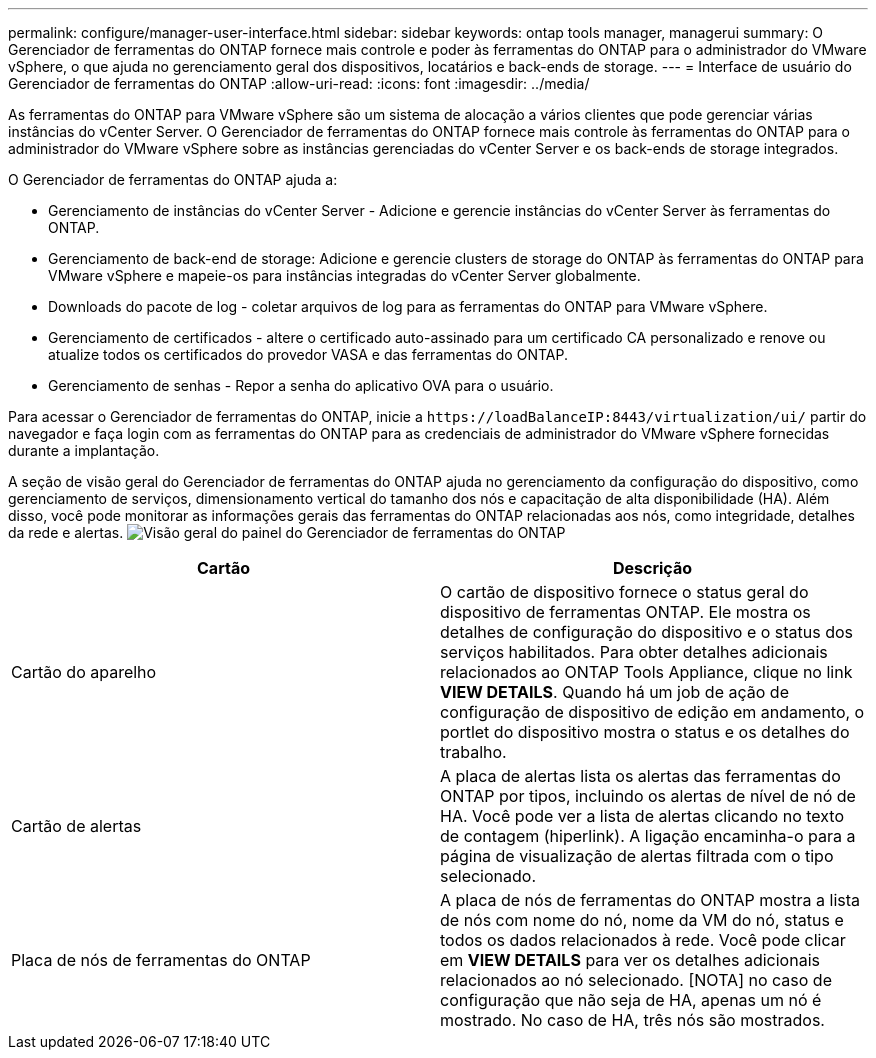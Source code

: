 ---
permalink: configure/manager-user-interface.html 
sidebar: sidebar 
keywords: ontap tools manager, managerui 
summary: O Gerenciador de ferramentas do ONTAP fornece mais controle e poder às ferramentas do ONTAP para o administrador do VMware vSphere, o que ajuda no gerenciamento geral dos dispositivos, locatários e back-ends de storage. 
---
= Interface de usuário do Gerenciador de ferramentas do ONTAP
:allow-uri-read: 
:icons: font
:imagesdir: ../media/


[role="lead"]
As ferramentas do ONTAP para VMware vSphere são um sistema de alocação a vários clientes que pode gerenciar várias instâncias do vCenter Server. O Gerenciador de ferramentas do ONTAP fornece mais controle às ferramentas do ONTAP para o administrador do VMware vSphere sobre as instâncias gerenciadas do vCenter Server e os back-ends de storage integrados.

O Gerenciador de ferramentas do ONTAP ajuda a:

* Gerenciamento de instâncias do vCenter Server - Adicione e gerencie instâncias do vCenter Server às ferramentas do ONTAP.
* Gerenciamento de back-end de storage: Adicione e gerencie clusters de storage do ONTAP às ferramentas do ONTAP para VMware vSphere e mapeie-os para instâncias integradas do vCenter Server globalmente.
* Downloads do pacote de log - coletar arquivos de log para as ferramentas do ONTAP para VMware vSphere.
* Gerenciamento de certificados - altere o certificado auto-assinado para um certificado CA personalizado e renove ou atualize todos os certificados do provedor VASA e das ferramentas do ONTAP.
* Gerenciamento de senhas - Repor a senha do aplicativo OVA para o usuário.


Para acessar o Gerenciador de ferramentas do ONTAP, inicie a `\https://loadBalanceIP:8443/virtualization/ui/` partir do navegador e faça login com as ferramentas do ONTAP para as credenciais de administrador do VMware vSphere fornecidas durante a implantação.

A seção de visão geral do Gerenciador de ferramentas do ONTAP ajuda no gerenciamento da configuração do dispositivo, como gerenciamento de serviços, dimensionamento vertical do tamanho dos nós e capacitação de alta disponibilidade (HA). Além disso, você pode monitorar as informações gerais das ferramentas do ONTAP relacionadas aos nós, como integridade, detalhes da rede e alertas. image:../media/ontap-tools-manager-overview.png["Visão geral do painel do Gerenciador de ferramentas do ONTAP"]

|===
| *Cartão* | *Descrição* 


| Cartão do aparelho | O cartão de dispositivo fornece o status geral do dispositivo de ferramentas ONTAP. Ele mostra os detalhes de configuração do dispositivo e o status dos serviços habilitados. Para obter detalhes adicionais relacionados ao ONTAP Tools Appliance, clique no link *VIEW DETAILS*. Quando há um job de ação de configuração de dispositivo de edição em andamento, o portlet do dispositivo mostra o status e os detalhes do trabalho. 


| Cartão de alertas | A placa de alertas lista os alertas das ferramentas do ONTAP por tipos, incluindo os alertas de nível de nó de HA. Você pode ver a lista de alertas clicando no texto de contagem (hiperlink). A ligação encaminha-o para a página de visualização de alertas filtrada com o tipo selecionado. 


| Placa de nós de ferramentas do ONTAP | A placa de nós de ferramentas do ONTAP mostra a lista de nós com nome do nó, nome da VM do nó, status e todos os dados relacionados à rede. Você pode clicar em *VIEW DETAILS* para ver os detalhes adicionais relacionados ao nó selecionado. [NOTA] no caso de configuração que não seja de HA, apenas um nó é mostrado. No caso de HA, três nós são mostrados. 
|===